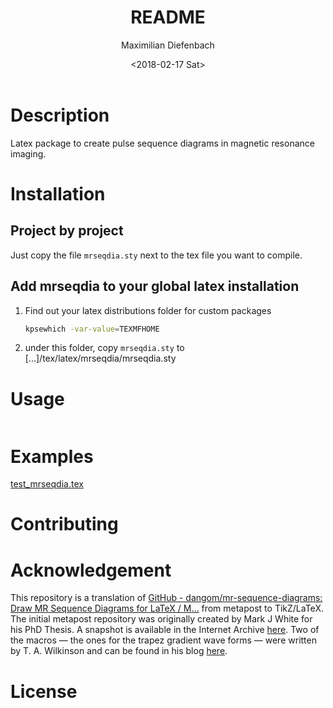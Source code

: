 #+TITLE: README
#+DATE: <2018-02-17 Sat>
#+AUTHOR: Maximilian Diefenbach
#+EMAIL: maximilian.diefenbach@tum.de
#+OPTIONS: ':nil *:t -:t ::t <:t H:3 \n:nil ^:nil arch:headline author:t broken-links:nil c:nil creator:nil
#+OPTIONS: d:(not "LOGBOOK") date:t e:t email:nil f:t inline:t num:nil p:nil pri:nil prop:nil stat:t tags:t tasks:t tex:nil
#+OPTIONS: timestamp:t title:t toc:nil todo:t |:t
#+LANGUAGE: en
#+SELECT_TAGS: export
#+EXCLUDE_TAGS: noexport
#+CREATOR: Emacs 25.3.1 (Org mode 9.1.6)

* Description
  Latex package to create pulse sequence diagrams in magnetic resonance imaging.

* Installation
  
** Project by project
   Just copy the file =mrseqdia.sty= next to the tex file you want to compile.

** Add mrseqdia to your global latex installation
   1. Find out your latex distributions folder for custom packages
      #+BEGIN_SRC sh
        kpsewhich -var-value=TEXMFHOME
      #+END_SRC
   2. under this folder, copy =mrseqdia.sty= to [...]/tex/latex/mrseqdia/mrseqdia.sty      

* Usage
  #+INCLUDE: "test_mrseqdia.tex" src org :lines "7-16"
  
* Examples
  [[file:./test_mrseqdia.tex][test_mrseqdia.tex]]

* Contributing
  #+INCLUDE: "./CONTRIBUTING.md" 

* Acknowledgement
  This repository is a translation of [[https://github.com/dangom/mr-sequence-diagrams][GitHub - dangom/mr-sequence-diagrams: Draw MR Sequence Diagrams for LaTeX / M...]] from metapost to TikZ/LaTeX. The initial metapost repository was originally created by Mark J White for his PhD Thesis. A snapshot is available in the Internet Archive [[http://web.archive.org/web/20160629144038/http://www.celos.net/comp/pulses/][here]]. Two of the macros --- the ones for the trapez gradient wave forms ---  were written by T. A. Wilkinson and can be found in his blog [[https://tinkertailorsoldiersponge.wordpress.com/category/tinker/latex/][here]].

* License
  #+INCLUDE: "./LICENSE" :lines "634-648"
